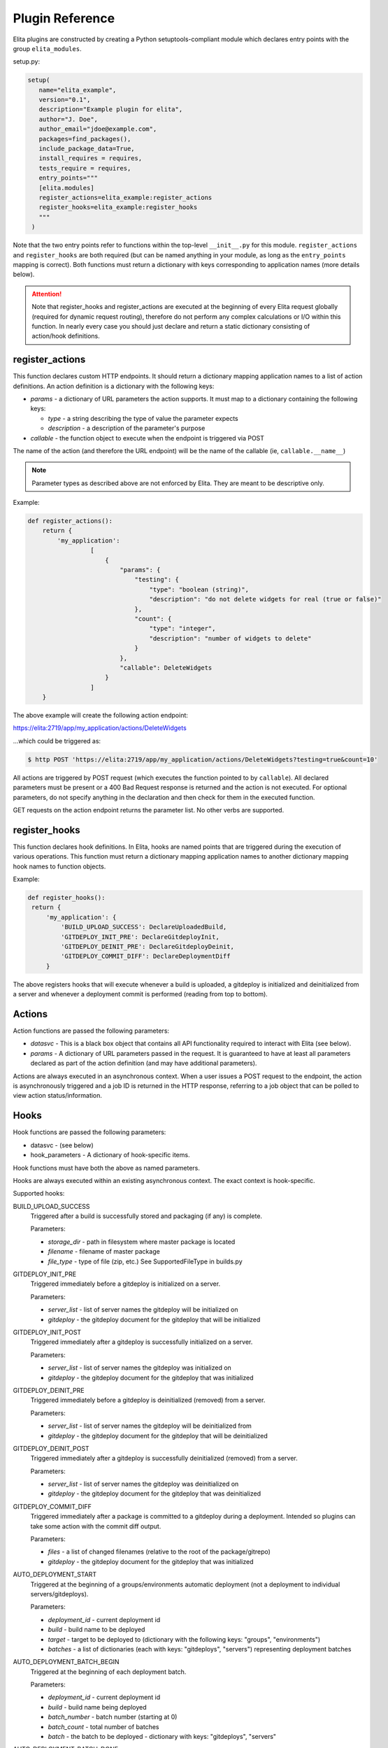 ================
Plugin Reference
================

Elita plugins are constructed by creating a Python setuptools-compliant module which declares entry points with the
group ``elita_modules``.

setup.py:

.. sourcecode:: python

   setup(
      name="elita_example",
      version="0.1",
      description="Example plugin for elita",
      author="J. Doe",
      author_email="jdoe@example.com",
      packages=find_packages(),
      include_package_data=True,
      install_requires = requires,
      tests_require = requires,
      entry_points="""
      [elita.modules]
      register_actions=elita_example:register_actions
      register_hooks=elita_example:register_hooks
      """
    )


Note that the two entry points refer to functions within the top-level ``__init__.py`` for this module. ``register_actions``
and ``register_hooks`` are both required (but can be named anything in your module, as long as the ``entry_points``
mapping is correct). Both functions must return a dictionary with keys corresponding to application
names (more details below).

.. ATTENTION::
   Note that register_hooks and register_actions are executed at the beginning of every Elita request globally (required
   for dynamic request routing), therefore do not perform any complex calculations or I/O within this function. In nearly
   every case you should just declare and return a static dictionary consisting of action/hook definitions.


register_actions
----------------

This function declares custom HTTP endpoints. It should return a dictionary mapping application names to a list of
action definitions. An action definition is a dictionary with the following keys:

* *params* - a dictionary of URL parameters the action supports. It must map to a dictionary containing the following
  keys:

  - *type* - a string describing the type of value the parameter expects
  - *description* - a description of the parameter's purpose

* *callable* - the function object to execute when the endpoint is triggered via POST

The name of the action (and therefore the URL endpoint) will be the name of the callable (ie, ``callable.__name__``)

.. NOTE::
   Parameter types as described above are not enforced by Elita. They are meant to be descriptive only.

Example:

.. sourcecode:: python

   def register_actions():
       return {
           'my_application':
                    [
                        {
                            "params": {
                                "testing": {
                                    "type": "boolean (string)",
                                    "description": "do not delete widgets for real (true or false)"
                                },
                                "count": {
                                    "type": "integer",
                                    "description": "number of widgets to delete"
                                }
                            },
                            "callable": DeleteWidgets
                        }
                    ]
       }

The above example will create the following action endpoint:

https://elita:2719/app/my_application/actions/DeleteWidgets

...which could be triggered as:

.. sourcecode:: bash

   $ http POST 'https://elita:2719/app/my_application/actions/DeleteWidgets?testing=true&count=10'

All actions are triggered by POST request (which executes the function pointed to by ``callable``). All declared
parameters must be present or a 400 Bad Request response is returned and the action is not executed. For optional
parameters, do not specify anything in the declaration and then check for them in the executed function.

GET requests on the action endpoint returns the parameter list. No other verbs are supported.


register_hooks
--------------

This function declares hook definitions. In Elita, hooks are named points that are triggered during the execution of
various operations. This function must return a dictionary mapping application names to another dictionary mapping
hook names to function objects.

Example:

.. sourcecode:: python

   def register_hooks():
    return {
        'my_application': {
            'BUILD_UPLOAD_SUCCESS': DeclareUploadedBuild,
            'GITDEPLOY_INIT_PRE': DeclareGitdeployInit,
            'GITDEPLOY_DEINIT_PRE': DeclareGitdeployDeinit,
            'GITDEPLOY_COMMIT_DIFF': DeclareDeploymentDiff
        }

The above registers hooks that will execute whenever a build is uploaded, a gitdeploy is initialized and deinitialized
from a server and whenever a deployment commit is performed (reading from top to bottom).


Actions
-------

Action functions are passed the following parameters:

* *datasvc* - This is a black box object that contains all API functionality required to interact with Elita (see below).
* *params* - A dictionary of URL parameters passed in the request. It is guaranteed to have at least all parameters
  declared as part of the action definition (and may have additional parameters).

Actions are always executed in an asynchronous context. When a user issues a POST request to the endpoint, the action
is asynchronously triggered and a job ID is returned in the HTTP response, referring to a job object that can be polled
to view action status/information.


Hooks
-----

Hook functions are passed the following parameters:

* datasvc - (see below)
* hook_parameters - A dictionary of hook-specific items.

Hook functions must have both the above as named parameters.

Hooks are always executed within an existing asynchronous context. The exact context is hook-specific.

Supported hooks:

BUILD_UPLOAD_SUCCESS
  Triggered after a build is successfully stored and packaging (if any) is complete.

  Parameters:

  * *storage_dir* - path in filesystem where master package is located
  * *filename* - filename of master package
  * *file_type* - type of file (zip, etc.) See SupportedFileType in builds.py

GITDEPLOY_INIT_PRE
  Triggered immediately before a gitdeploy is initialized on a server.

  Parameters:

  * *server_list* - list of server names the gitdeploy will be initialized on
  * *gitdeploy* - the gitdeploy document for the gitdeploy that will be initialized

GITDEPLOY_INIT_POST
  Triggered immediately after a gitdeploy is successfully initialized on a server.

  Parameters:

  * *server_list* - list of server names the gitdeploy was initialized on
  * *gitdeploy* - the gitdeploy document for the gitdeploy that was initialized

GITDEPLOY_DEINIT_PRE
  Triggered immediately before a gitdeploy is deinitialized (removed) from a server.

  Parameters:

  * *server_list* - list of server names the gitdeploy will be deinitialized from
  * *gitdeploy* - the gitdeploy document for the gitdeploy that will be deinitialized

GITDEPLOY_DEINIT_POST
  Triggered immediately after a gitdeploy is successfully deinitialized (removed) from a server.

  Parameters:

  * *server_list* - list of server names the gitdeploy was deinitialized on
  * *gitdeploy* - the gitdeploy document for the gitdeploy that was deinitialized

GITDEPLOY_COMMIT_DIFF
  Triggered immediately after a package is committed to a gitdeploy during a deployment. Intended so plugins can take
  some action with the commit diff output.

  Parameters:

  * *files* - a list of changed filenames (relative to the root of the package/gitrepo)
  * *gitdeploy* - the gitdeploy document for the gitdeploy that was initialized

AUTO_DEPLOYMENT_START
  Triggered at the beginning of a groups/environments automatic deployment (not a deployment to individual servers/gitdeploys).

  Parameters:

  * *deployment_id* - current deployment id
  * *build* - build name to be deployed
  * *target* - target to be deployed to (dictionary with the following keys: "groups", "environments")
  * *batches* - a list of dictionaries (each with keys: "gitdeploys", "servers") representing deployment batches

AUTO_DEPLOYMENT_BATCH_BEGIN
  Triggered at the beginning of each deployment batch.

  Parameters:

  * *deployment_id* - current deployment id
  * *build* - build name being deployed
  * *batch_number* - batch number (starting at 0)
  * *batch_count* - total number of batches
  * *batch* - the batch to be deployed - dictionary with keys: "gitdeploys", "servers"

AUTO_DEPLOYMENT_BATCH_DONE
  Triggered at the end of each deployment batch. This will only be triggered if batch was successful.

  Parameters:

  * *deployment_id* - current deployment id
  * *build* - build name being deployed
  * *batch_number* - batch number (starting at 0)
  * *batch_count* - total number of batches
  * *batch* - the batch just deployed - dictionary with keys: "gitdeploys", "servers"

AUTO_DEPLOYMENT_COMPLETE
  Triggered at the end of a groups/environments automatic deployment (not a deployment to individual servers/gitdeploys).
  This will only be triggered if entire deployment was successful.

  Parameters:

  * *deployment_id* - current deployment id
  * *build* - build name being deployed
  * *deployment* - current deployment document (contains all information in Deployment data model)
  * *batches* - a list of dictionaries (each with keys: "gitdeploys", "servers") representing deployment batches

AUTO_DEPLOYMENT_FAILED
  Triggered when a deployment is aborted due to any fatal error. Inspect the deployment object for information on cause.

  Parameters:

  * *deployment_id* - current deployment id
  * *build* - build name being deployed
  * *deployment* - current deployment document (contains all information in Deployment data model)
  * *batches* - a list of dictionaries (each with keys: "gitdeploys", "servers") representing deployment batches


Datasvc
-------

The ``datasvc`` ("DataService") object passed to actions and hooks is a black box object that contains all API functionality
required to interact with Elita. There is no separate plugin API (yet), so datasvc consists of the internal data layer
as used by the Elita codebase itself.

For a comprehensive list of classes/methods available, see the generated apidocs (elita/doc/apidocs/ in the source)
or the DataService family of classes in models.py. Note that all classes are already instantiated within the ``datasvc``
object.

Example data layer objects (may be incomplete):

* ``datasvc.appsvc``    -   Application data methods
* ``datasvc.buildsvc``  -   Build data methods
* ``datasvc.gitsvc``    -   Gitprovider/gitrepo/gitdeploy data methods
* ``datasvc.groupsvc``  -   Group data methods
* ``datasvc.serversvc`` -   Server data methods

The data layer primarily works with "documents" as represented by MongoDB. These are dictionary objects containing keys
representing the fields of the corresponding Mongo document.

Some examples:

.. sourcecode:: python

   build_doc = datasvc.buildsvc.GetBuild('my_application', '123-master')   #application name and build name
   # build_doc is a dictionary like: { "app_name": "my_application", "build_name": "123-master" }

   builds = datasvc.buildsvc.GetBuilds('my_application')
   # builds is a list of build names associated with my_application

   datasvc.buildsvc.DeleteBuild('my_application', '123-master')
   datasvc.buildsvc.NewBuild('my_application', '124-master', {})    # empty attributes field
   datasvc.buildsvc.UpdateBuild('my_application', '124-master', {'attributes': { 'foo': 'bar'}})  #change attributes field

All data layer objects share a naming convention for methods. "Get{Object}" gets one specific instance (document) of the object,
"Get{Object}s" gets a list of all object names of that type, "New{Object}" creates a new object, "Delete{Object}" deletes
an object and "Update{Object}" will modify an existing object.

``datasvc`` also contains objects for interacting with salt and doing remote commands on servers.

``remote_controller`` (instance of ``RemoteCommands``) is an abstracted interface for higher-level operations, while
``salt_controller`` (instance of ``SaltController``) is for lower-level direct salt commands (and is not portable in
the event of Elita switching away from salt for remote execution).

.. sourcecode:: python

   # delete a directory
   # note that server OS (win/unix) will be automatically detected and the appropriate commands sent to each subgroup
   results = datasvc.remote_controller.delete_directory(['server01'], '/opt/foobar')

.. sourcecode:: python

   # execute an arbitrary salt command on some server
   # blocks waiting on results
   results = datasvc.salt_controller.salt_command(['server01'], 'test.ping', [])


Action/Hook Progress
--------------------

Actions and hooks are always executed in an asynchronous context and are therefore associated with a job ID. A job ID is
a UUID that refers to a Job object.

Job objects can be polled by the end user in the following way (see also: :ref:`Job Endpoints <job-endpoints>`):

.. sourcecode:: bash

   # if the job ID is: f434540d-5bfd-46b5-9045-12e8cecf47b3
   $ http GET 'http://elita:2719/job/f434540d-5bfd-46b5-9045-12e8cecf47b3?results=true

(``results=true`` will return all job data associated with the job, while ``results=false`` will return only a summary
of the job)

Jobs objects are intended to be running logs (in JSON) of what occurred during job execution. Every significant step
should add a new job data entry:

.. sourcecode:: python

   datasvc.jobsvc.NewJobData({'status': 'starting', 'progress': 0})

   # ... do something ...

   datasvc.jobsvc.NewJobData({'status': 'frobnicating the foobar', 'progress': 45})

   # ... more work ...

   datasvc.jobsvc.NewJobData({'status': 'finished', 'progress': 100})

``NewJobData()`` automatically knows the correct job id. The format of the job data message can be any freeform
dictionary object (and can contain lists, numbers, etc) but must be serializable to JSON.

Feel free to also use the logging module, just be aware that it will output to the local Elita log only and will not be
visible to end users.
